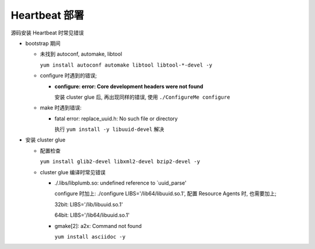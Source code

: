 Heartbeat 部署
======================================================================

源码安装 Heartbeat 时常见错误

- bootstrap 期间

  - 未找到 autoconf, automake, libtool

    ``yum install autoconf automake libtool libtool-*-devel -y``


  - configure 时遇到的错误;

    - **configure: error: Core development headers were not found**

      安装 cluster glue 后, 再出现同样的错误, 使用 ``./ConfigureMe configure``

  - make 时遇到错误:

    - fatal error: replace_uuid.h: No such file or directory

      执行 ``yum install -y libuuid-devel`` 解决


- 安装 cluster glue

  - 配置检查

    ``yum install glib2-devel libxml2-devel bzip2-devel -y``


  - cluster glue 编译时常见错误

    - ./.libs/libplumb.so: undefined reference to `uuid_parse'

      configure 时加上: ./configure LIBS='/lib64/libuuid.so.1', 配置 Resource Agents 时,
      也需要加上;

      32bit: LIBS='/lib/libuuid.so.1'

      64bit: LIBS='/lib64/libuuid.so.1'

    - gmake[2]: a2x: Command not found

      ``yum install asciidoc -y``
